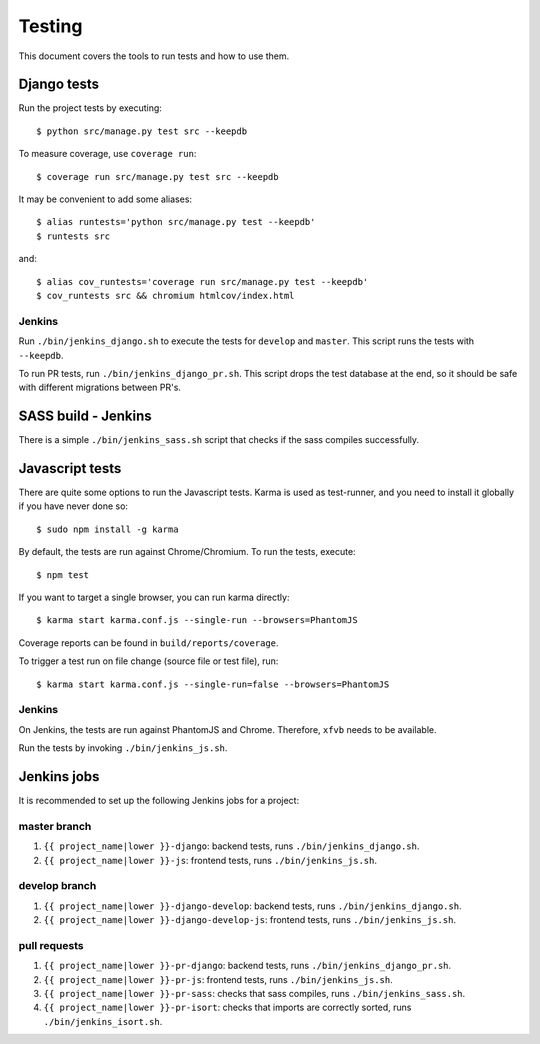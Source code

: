 .. _testing:

=======
Testing
=======

This document covers the tools to run tests and how to use them.


Django tests
============

Run the project tests by executing::

    $ python src/manage.py test src --keepdb

To measure coverage, use ``coverage run``::

    $ coverage run src/manage.py test src --keepdb

It may be convenient to add some aliases::

    $ alias runtests='python src/manage.py test --keepdb'
    $ runtests src

and::

    $ alias cov_runtests='coverage run src/manage.py test --keepdb'
    $ cov_runtests src && chromium htmlcov/index.html


Jenkins
-------

Run ``./bin/jenkins_django.sh`` to execute the tests for ``develop`` and ``master``.
This script runs the tests with ``--keepdb``.

To run PR tests, run ``./bin/jenkins_django_pr.sh``. This script drops the test
database at the end, so it should be safe with different migrations between PR's.


SASS build - Jenkins
====================

There is a simple ``./bin/jenkins_sass.sh`` script that checks if the sass
compiles successfully.


Javascript tests
================

There are quite some options to run the Javascript tests. Karma is used as
test-runner, and you need to install it globally if you have never done so::

    $ sudo npm install -g karma

By default, the tests are run against Chrome/Chromium. To run
the tests, execute::

    $ npm test

If you want to target a single browser, you can run karma directly::

    $ karma start karma.conf.js --single-run --browsers=PhantomJS

Coverage reports can be found in ``build/reports/coverage``.

To trigger a test run on file change (source file or test file), run::

    $ karma start karma.conf.js --single-run=false --browsers=PhantomJS


Jenkins
-------

On Jenkins, the tests are run against PhantomJS and Chrome. Therefore, ``xfvb``
needs to be available.

Run the tests by invoking ``./bin/jenkins_js.sh``.


Jenkins jobs
============

It is recommended to set up the following Jenkins jobs for a project:

**master** branch
-----------------

1. ``{{ project_name|lower }}-django``: backend tests, runs ``./bin/jenkins_django.sh``.
2. ``{{ project_name|lower }}-js``: frontend tests, runs ``./bin/jenkins_js.sh``.

**develop** branch
------------------

1. ``{{ project_name|lower }}-django-develop``: backend tests, runs ``./bin/jenkins_django.sh``.
2. ``{{ project_name|lower }}-django-develop-js``: frontend tests, runs ``./bin/jenkins_js.sh``.

pull requests
-------------
1. ``{{ project_name|lower }}-pr-django``: backend tests, runs ``./bin/jenkins_django_pr.sh``.
2. ``{{ project_name|lower }}-pr-js``: frontend tests, runs ``./bin/jenkins_js.sh``.
3. ``{{ project_name|lower }}-pr-sass``: checks that sass compiles, runs ``./bin/jenkins_sass.sh``.
4. ``{{ project_name|lower }}-pr-isort``: checks that imports are correctly
   sorted, runs ``./bin/jenkins_isort.sh``.
